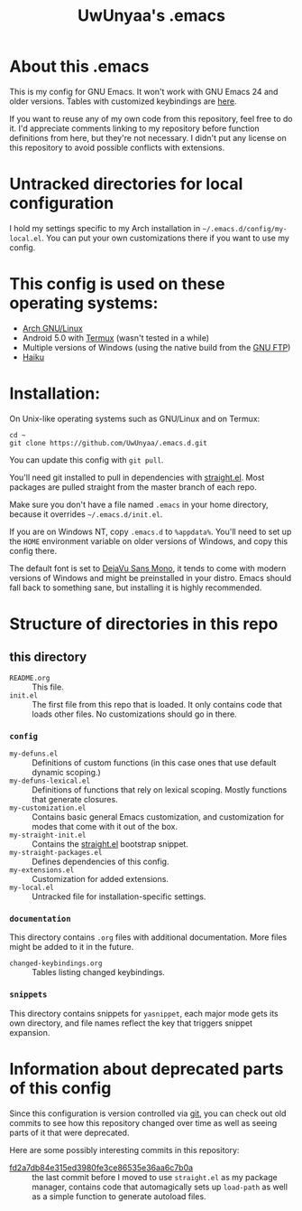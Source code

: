 #+TITLE: UwUnyaa's .emacs

* About this .emacs
This is my config for GNU Emacs. It won't work with GNU Emacs 24 and older
versions. Tables with customized keybindings are [[file:documentation/changed-keybindings.org][here]].

If you want to reuse any of my own code from this repository, feel free to do
it. I'd appreciate comments linking to my repository before function
definitions from here, but they're not necessary. I didn't put any license on
this repository to avoid possible conflicts with extensions.

* Untracked directories for local configuration
I hold my settings specific to my Arch installation in
=~/.emacs.d/config/my-local.el=. You can put your own customizations there if
you want to use my config.

* This config is used on these operating systems:
- [[https://www.archlinux.org/][Arch GNU/Linux]]
- Android 5.0 with [[https://termux.com/][Termux]] (wasn't tested in a while)
- Multiple versions of Windows (using the native build from the [[https://www.gnu.org/software/emacs/download.html#windows][GNU FTP]])
- [[https://www.haiku-os.org/][Haiku]]

* Installation:
On Unix-like operating systems such as GNU/Linux and on Termux:
#+BEGIN_EXAMPLE
cd ~
git clone https://github.com/UwUnyaa/.emacs.d.git
#+END_EXAMPLE
You can update this config with =git pull=.

You'll need git installed to pull in dependencies with [[https://github.com/raxod502/straight.el][straight.el]]. Most
packages are pulled straight from the master branch of each repo.

Make sure you don't have a file named =.emacs= in your home directory, because
it overrides =~/.emacs.d/init.el=.

If you are on Windows NT, copy =.emacs.d= to =%appdata%=. You'll need to set
up the =HOME= environment variable on older versions of Windows, and copy this
config there.

The default font is set to [[https://dejavu-fonts.github.io/][DejaVu Sans Mono]], it tends to come with modern
versions of Windows and might be preinstalled in your distro. Emacs should
fall back to something sane, but installing it is highly recommended.

* Structure of directories in this repo
** this directory
- =README.org= :: This file.
- =init.el= :: The first file from this repo that is loaded. It only contains
     code that loads other files. No customizations should go in there.

*** =config=
- =my-defuns.el= :: Definitions of custom functions (in this case ones that
     use default dynamic scoping.)
- =my-defuns-lexical.el= :: Definitions of functions that rely on lexical
     scoping. Mostly functions that generate closures.
- =my-customization.el= :: Contains basic general Emacs customization, and
     customization for modes that come with it out of the box.
- =my-straight-init.el= :: Contains the [[https://github.com/raxod502/straight.el][straight.el]] bootstrap snippet.
- =my-straight-packages.el= :: Defines dependencies of this config.
- =my-extensions.el= :: Customization for added extensions.
- =my-local.el= :: Untracked file for installation-specific settings.

*** =documentation=
This directory contains =.org= files with additional documentation. More files
might be added to it in the future.

- =changed-keybindings.org= :: Tables listing changed keybindings.

*** =snippets=
This directory contains snippets for ~yasnippet~, each major mode gets its own
directory, and file names reflect the key that triggers snippet expansion.

* Information about deprecated parts of this config
Since this configuration is version controlled via [[https://git-scm.com/][git]], you can check out old
commits to see how this repository changed over time as well as seeing parts
of it that were deprecated.

Here are some possibly interesting commits in this repository:
- [[https://github.com/UwUnyaa/.emacs.d/tree/fd2a7db84e315ed3980fe3ce86535e36aa6c7b0a][fd2a7db84e315ed3980fe3ce86535e36aa6c7b0a]] :: the last commit before I moved
     to use =straight.el= as my package manager, contains code that
     automagically sets up =load-path= as well as a simple function to
     generate autoload files.

